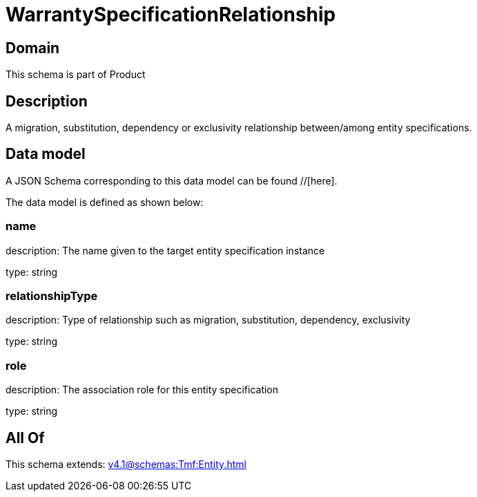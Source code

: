 = WarrantySpecificationRelationship

[#domain]
== Domain

This schema is part of Product

[#description]
== Description
A migration, substitution, dependency or exclusivity relationship between/among entity specifications.


[#data_model]
== Data model

A JSON Schema corresponding to this data model can be found //[here].

The data model is defined as shown below:


=== name
description: The name given to the target entity specification instance

type: string


=== relationshipType
description: Type of relationship such as migration, substitution, dependency, exclusivity

type: string


=== role
description: The association role for this entity specification

type: string


[#all_of]
== All Of

This schema extends: xref:v4.1@schemas:Tmf:Entity.adoc[]
